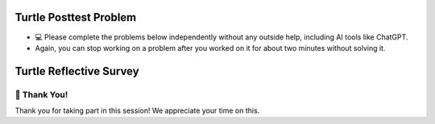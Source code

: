 Turtle Posttest Problem
^^^^^^^^^^^^^^^^^^^^^^^^

* 💻 Please complete the problems below independently without any outside help, including AI tools like ChatGPT.

* Again, you can stop working on a problem after you worked on it for about two minutes without solving it. 


.. poll:: SE_posttest_mcq_1
    :option_1:  In the turtle module, the method <code>penup()</code> is used to resume drawing when the turtle moves.
    :option_2:  In the turtle module, the method <code>penup()</code> is used to chance the thickness of the pen.
    :option_3:  In the turtle module, the method <code>pendown()</code> is used to resume drawing when the turtle moves.
    :option_4:  In the turtle module, the method <code>pendown()</code> and <code>penup()</code> both control the turtle's speed.

    <b>One correct option MCQ:</b> Which of the following statements is true regarding the penup() and pendown() in Python turtle module?
    
     
.. poll:: SE_posttest_mcq_2
    :option_1: color() sets the pen color but does not affect the background color.
    :option_2: color() sets the pen color and the background color of the drawing window.
    :option_3: color() changes the pen color and fill color, but not the background color.
    :option_4: color() affects the fill color and background color, but not the pen color.

    <b>One correct option MCQ:</b> Which of the following statements is true regarding the color() method in Python turtle module?



.. poll:: SE_posttest_mcq_3
    :option_1:  Turtle is a variable, and alex is an object of the class.
    :option_2:  Turtle is a class, and alex is a variable used to an object of the Turtle class.
    :option_3:  Turtle is a class, and alex is a method used to initialize it.
    :option_4:  Turtle is a variable, and alex is a class used to create a new object.
    :option_5:  Turtle is a instance, and alex is a method used to initialize it.


    <b>One correct option MCQ:</b> In the statement <code>alex = Turtle()</code>, what role do the term Turtle and alex play?



.. poll:: SE_posttest_mcq_4
    :option_1:  <code>for i in range(4):</code>
    :option_2:  <code>for i in range(5):</code>
    :option_3:  <code>for i in range(7):</code>
    :option_4:  <code>for i in range(6):</code>

    <b>One correct option MCQ:</b> Which option represents the same number of iterations as the loop in the following code snippet? 
    <br>
    <code>for i in range(1, 7):</code>


.. poll:: SE_posttest_mcq_5
    :option_1:  A
    :option_2:  B
    :option_3:  C
    :option_4:  D

    <b>One correct option MCQ:</b> What is the output of the following code snippet?
    <br>
    .. image:: https://i.postimg.cc/7hH8VnGx/SE-posttest-mcq-5.png


.. mchoice:: SE_posttest_mcq_6
    :multiple_answers: 

    Select all that apply: Which of the following statements are true regarding the differences and similarities between the two loops?

    .. image:: https://i.postimg.cc/4yCs9L3h/SE-posttest-mcq-6.png

    -  The ``for i in range(5)`` loop iterates a fixed number of times, specifically 5 times.

       +   Thank you for answering the question.
    
    -  The ``for item in item_list`` loop modifies the original list elements during iteration.

       +   Thank you for answering the question.
    
    -  Both loops can be used to iterate over a sequence of numbers.

       +   Thank you for answering the question.
            
    -  Both code snippets will print out the same sequence of numbers.

       +   Thank you for answering the question.



.. mchoice:: SE_posttest_mcq_7
    :multiple_answers: 

    Select all that apply: The following code snippet produces one or more errors. 
    
    ``from turtle import all``

    ``Turtle()``

    ``t = t.color("blue")``

    -  The turtle module is not imported correctly.

       +   Thank you for answering the question.

    -  In this case, Turtle() needs to be assigned to a variable.

       +   Thank you for answering the question.

    -  The color method does not exist.

       +   Thank you for answering the question.
    
    -  The t.color() method should not be used with an argument, such as "blue".
        
       +   Thank you for answering the question.



.. mchoice:: SE_posttest_mcq_8
    :multiple_answers:

    **Select all that apply:** Which of the following statements are true regarding the ``t.left(90)`` line in the code? 

    ``import turtle``

    ``t = turtle.Turtle()``

    ``t.left(90)``


    -  The turtle turns 90 degrees to the right.

       +   Thank you for answering the question.

    -  The turtle turns 90 degrees to the left.
        
       +   Thank you for answering the question.

    -  The turtle makes a circle.
        
       +   Thank you for answering the question.

    -  The turtle's orientation changes, but it doesn't move from its current position.
            
       +   Thank you for answering the question.

    -  The turtle turns 180 degrees to the left.
            
       +   Thank you for answering the question.




.. mchoice:: SE_posttest_mcq_9
    :multiple_answers:

    **Select all that apply:** All code statements that will draw a **rectangle** using the turtle module in Python:

    .. image:: https://i.postimg.cc/s2LcjYCT/SE-posttest-mcq-9.png

    -  A

       +   Thank you for answering the question.

    -  B

       +   Thank you for answering the question.

    -  C

       +   Thank you for answering the question.

    -  D

       +   Thank you for answering the question.



.. shortanswer:: SE_posttest_sa_10

    What is the purpose of the following line of code in the turtle module?

    ``t.goto(100, 100)``


Turtle Reflective Survey
^^^^^^^^^^^^^^^^^^^^^^^^

.. shortanswer:: SE_learning

    What did you **learned** from this practice session? 


.. poll:: SE_reflect_1
    :allowcomment:
    :option_1: Strongly Disagree
    :option_2: Disagree
    :option_3: Neither agree or disagree
    :option_4: Agree
    :option_5: Strongly Agree

    For each statement, please use the following scale to indicate what is most true for you. Explain the reason for your choice in the comment box below.

    This practice was useful in improving my **problem-solving skill on this topic**, e.g. finding the strategy to draw a expected shape.
    

.. poll:: SE_reflect_2
    :allowcomment:
    :option_1: Strongly Disagree
    :option_2: Disagree
    :option_3: Neither agree or disagree
    :option_4: Agree
    :option_5: Strongly Agree
    
    For each statement, please use the following scale to indicate what is most true for you. Explain the reason for your choice in the comment box below.

    This practice was useful in improving my **understanding of this topic**, e.g. what does different turtle method and for loop do, etc.
    


.. shortanswer:: SE_opinion

    What did you think of this practice session? Please provide any feedback or suggestions for improvement.



🙌 Thank You!
============================
Thank you for taking part in this session!  We appreciate your time on this.


